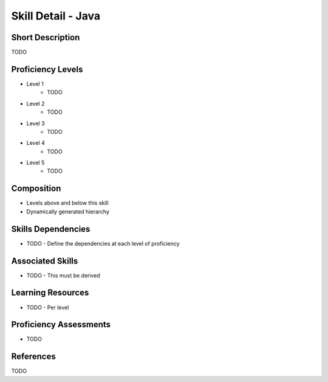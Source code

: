 .. _skills_detail_java:

Skill Detail - Java
===================

Short Description
-----------------
TODO

Proficiency Levels
------------------
* Level 1
    * TODO
* Level 2
    * TODO
* Level 3
    * TODO
* Level 4
    * TODO
* Level 5
    * TODO

Composition
-----------
* Levels above and below this skill
* Dynamically generated hierarchy

Skills Dependencies
-------------------
* TODO - Define the dependencies at each level of proficiency   
    
Associated Skills
-----------------
* TODO - This must be derived    
    
Learning Resources
------------------
* TODO - Per level
    
Proficiency Assessments
-----------------------
* TODO
    
References
----------
TODO
    




